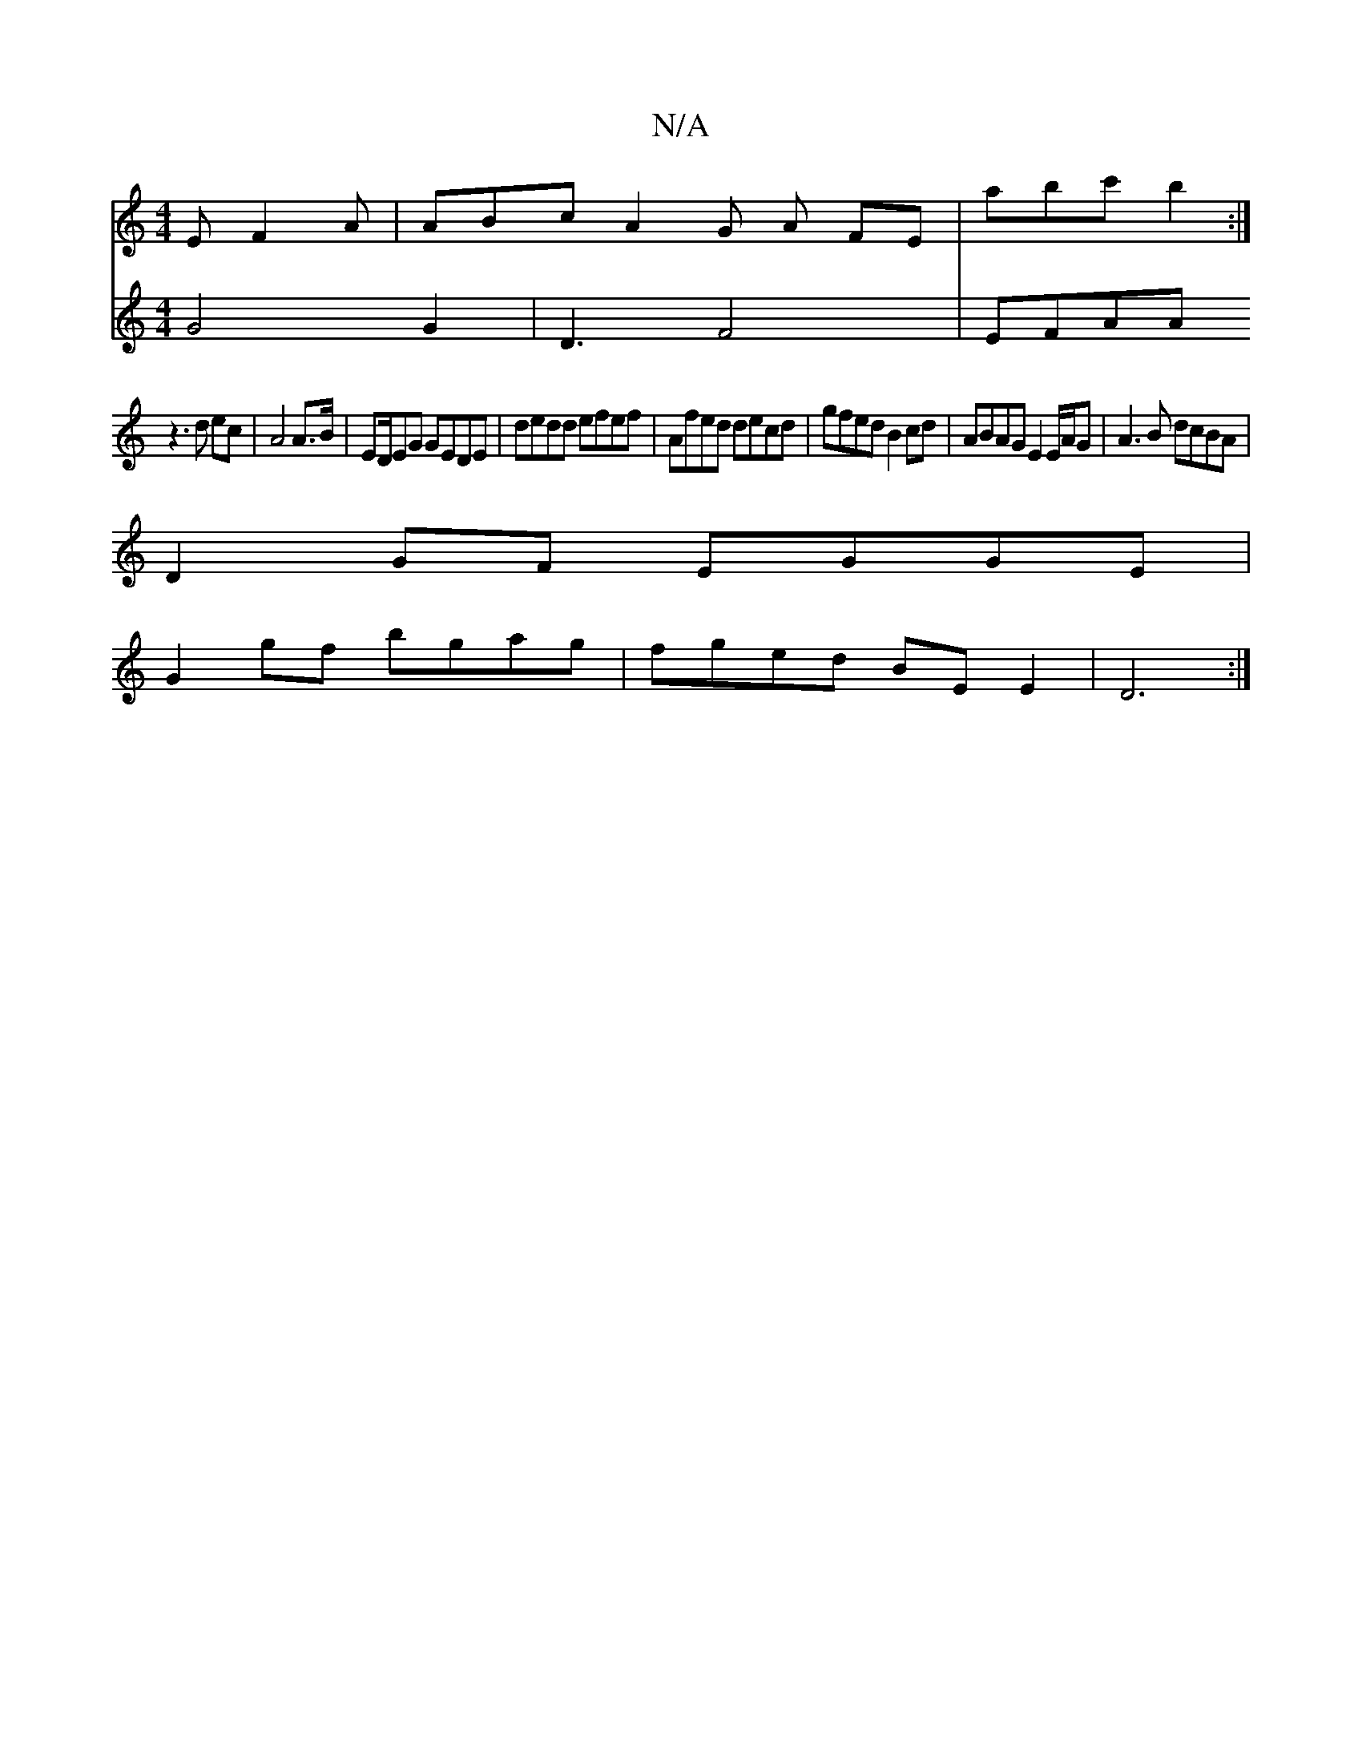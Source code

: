 X:1
T:N/A
M:4/4
R:N/A
K:Cmajor
E F2A | ABc A2 G A FE | abc' b2 :|
z3 d ec | A4 A>B | ED/EG GEDE | dedd efef | Afed decd | gfed B2 cd | ABAG E2 E/A/G | A3 B dcBA |
D2 GF EGGE |
G2 gf bgag | fged BE E2 | D6 :|
V:2 G4 G2 |
D3 F4-|EFAA